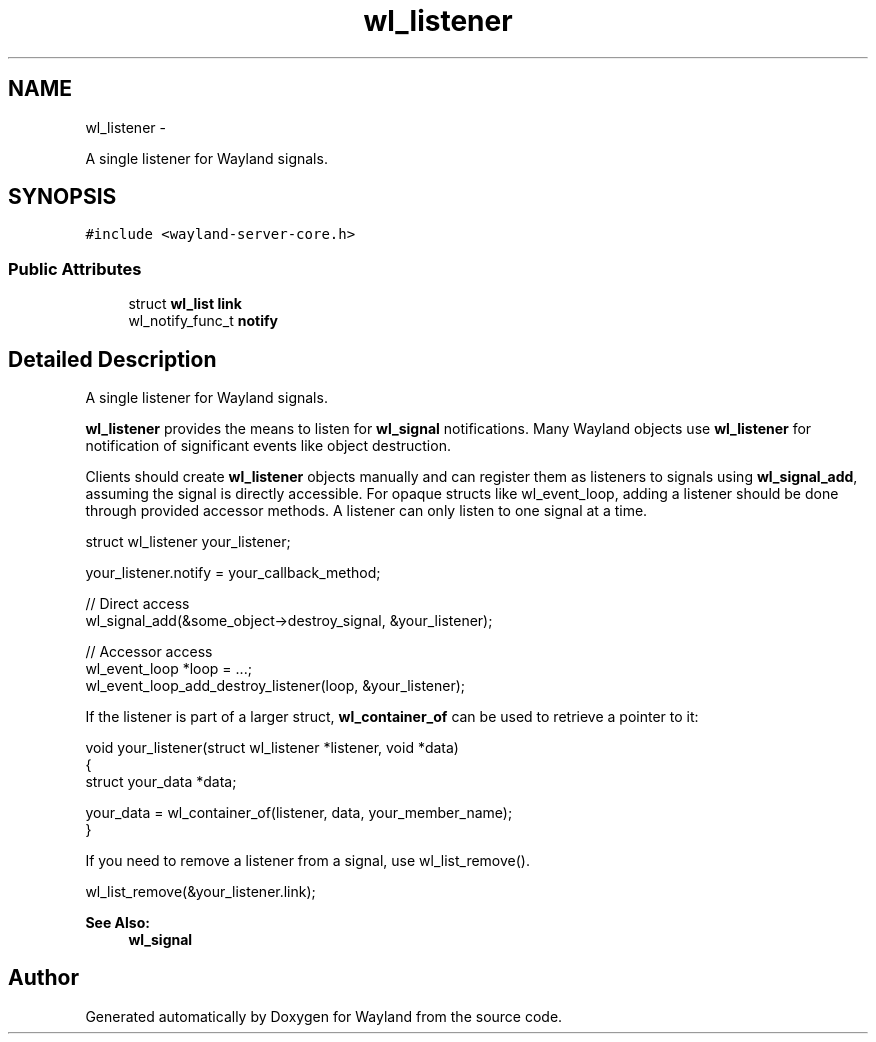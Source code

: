 .TH "wl_listener" 3 "Fri Jun 12 2015" "Version 1.8.1" "Wayland" \" -*- nroff -*-
.ad l
.nh
.SH NAME
wl_listener \- 
.PP
A single listener for Wayland signals\&.  

.SH SYNOPSIS
.br
.PP
.PP
\fC#include <wayland-server-core\&.h>\fP
.SS "Public Attributes"

.in +1c
.ti -1c
.RI "struct \fBwl_list\fP \fBlink\fP"
.br
.ti -1c
.RI "wl_notify_func_t \fBnotify\fP"
.br
.in -1c
.SH "Detailed Description"
.PP 
A single listener for Wayland signals\&. 

\fBwl_listener\fP provides the means to listen for \fBwl_signal\fP notifications\&. Many Wayland objects use \fBwl_listener\fP for notification of significant events like object destruction\&.
.PP
Clients should create \fBwl_listener\fP objects manually and can register them as listeners to signals using \fBwl_signal_add\fP, assuming the signal is directly accessible\&. For opaque structs like wl_event_loop, adding a listener should be done through provided accessor methods\&. A listener can only listen to one signal at a time\&.
.PP
.PP
.nf
struct wl_listener your_listener;

your_listener\&.notify = your_callback_method;

// Direct access
wl_signal_add(&some_object->destroy_signal, &your_listener);

// Accessor access
wl_event_loop *loop = \&.\&.\&.;
wl_event_loop_add_destroy_listener(loop, &your_listener);
.fi
.PP
.PP
If the listener is part of a larger struct, \fBwl_container_of\fP can be used to retrieve a pointer to it:
.PP
.PP
.nf
void your_listener(struct wl_listener *listener, void *data)
{
        struct your_data *data;

        your_data = wl_container_of(listener, data, your_member_name);
}
.fi
.PP
.PP
If you need to remove a listener from a signal, use wl_list_remove()\&.
.PP
.PP
.nf
wl_list_remove(&your_listener\&.link);
.fi
.PP
.PP
\fBSee Also:\fP
.RS 4
\fBwl_signal\fP 
.RE
.PP


.SH "Author"
.PP 
Generated automatically by Doxygen for Wayland from the source code\&.
